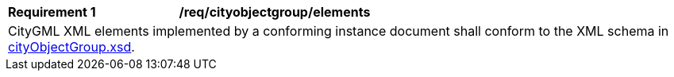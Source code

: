 [[req_cityobjectgroup_elements]]
[width="100%",cols="2,6"]
|===
^|*Requirement  {counter:req-id}* |*/req/cityobjectgroup/elements*
2+|CityGML XML elements implemented by a conforming instance document shall conform to the XML schema in http://schemas.opengis.net/citygml/cityobjectgroup/3.0/cityObjectGroup.xsd[cityObjectGroup.xsd^].
|===
